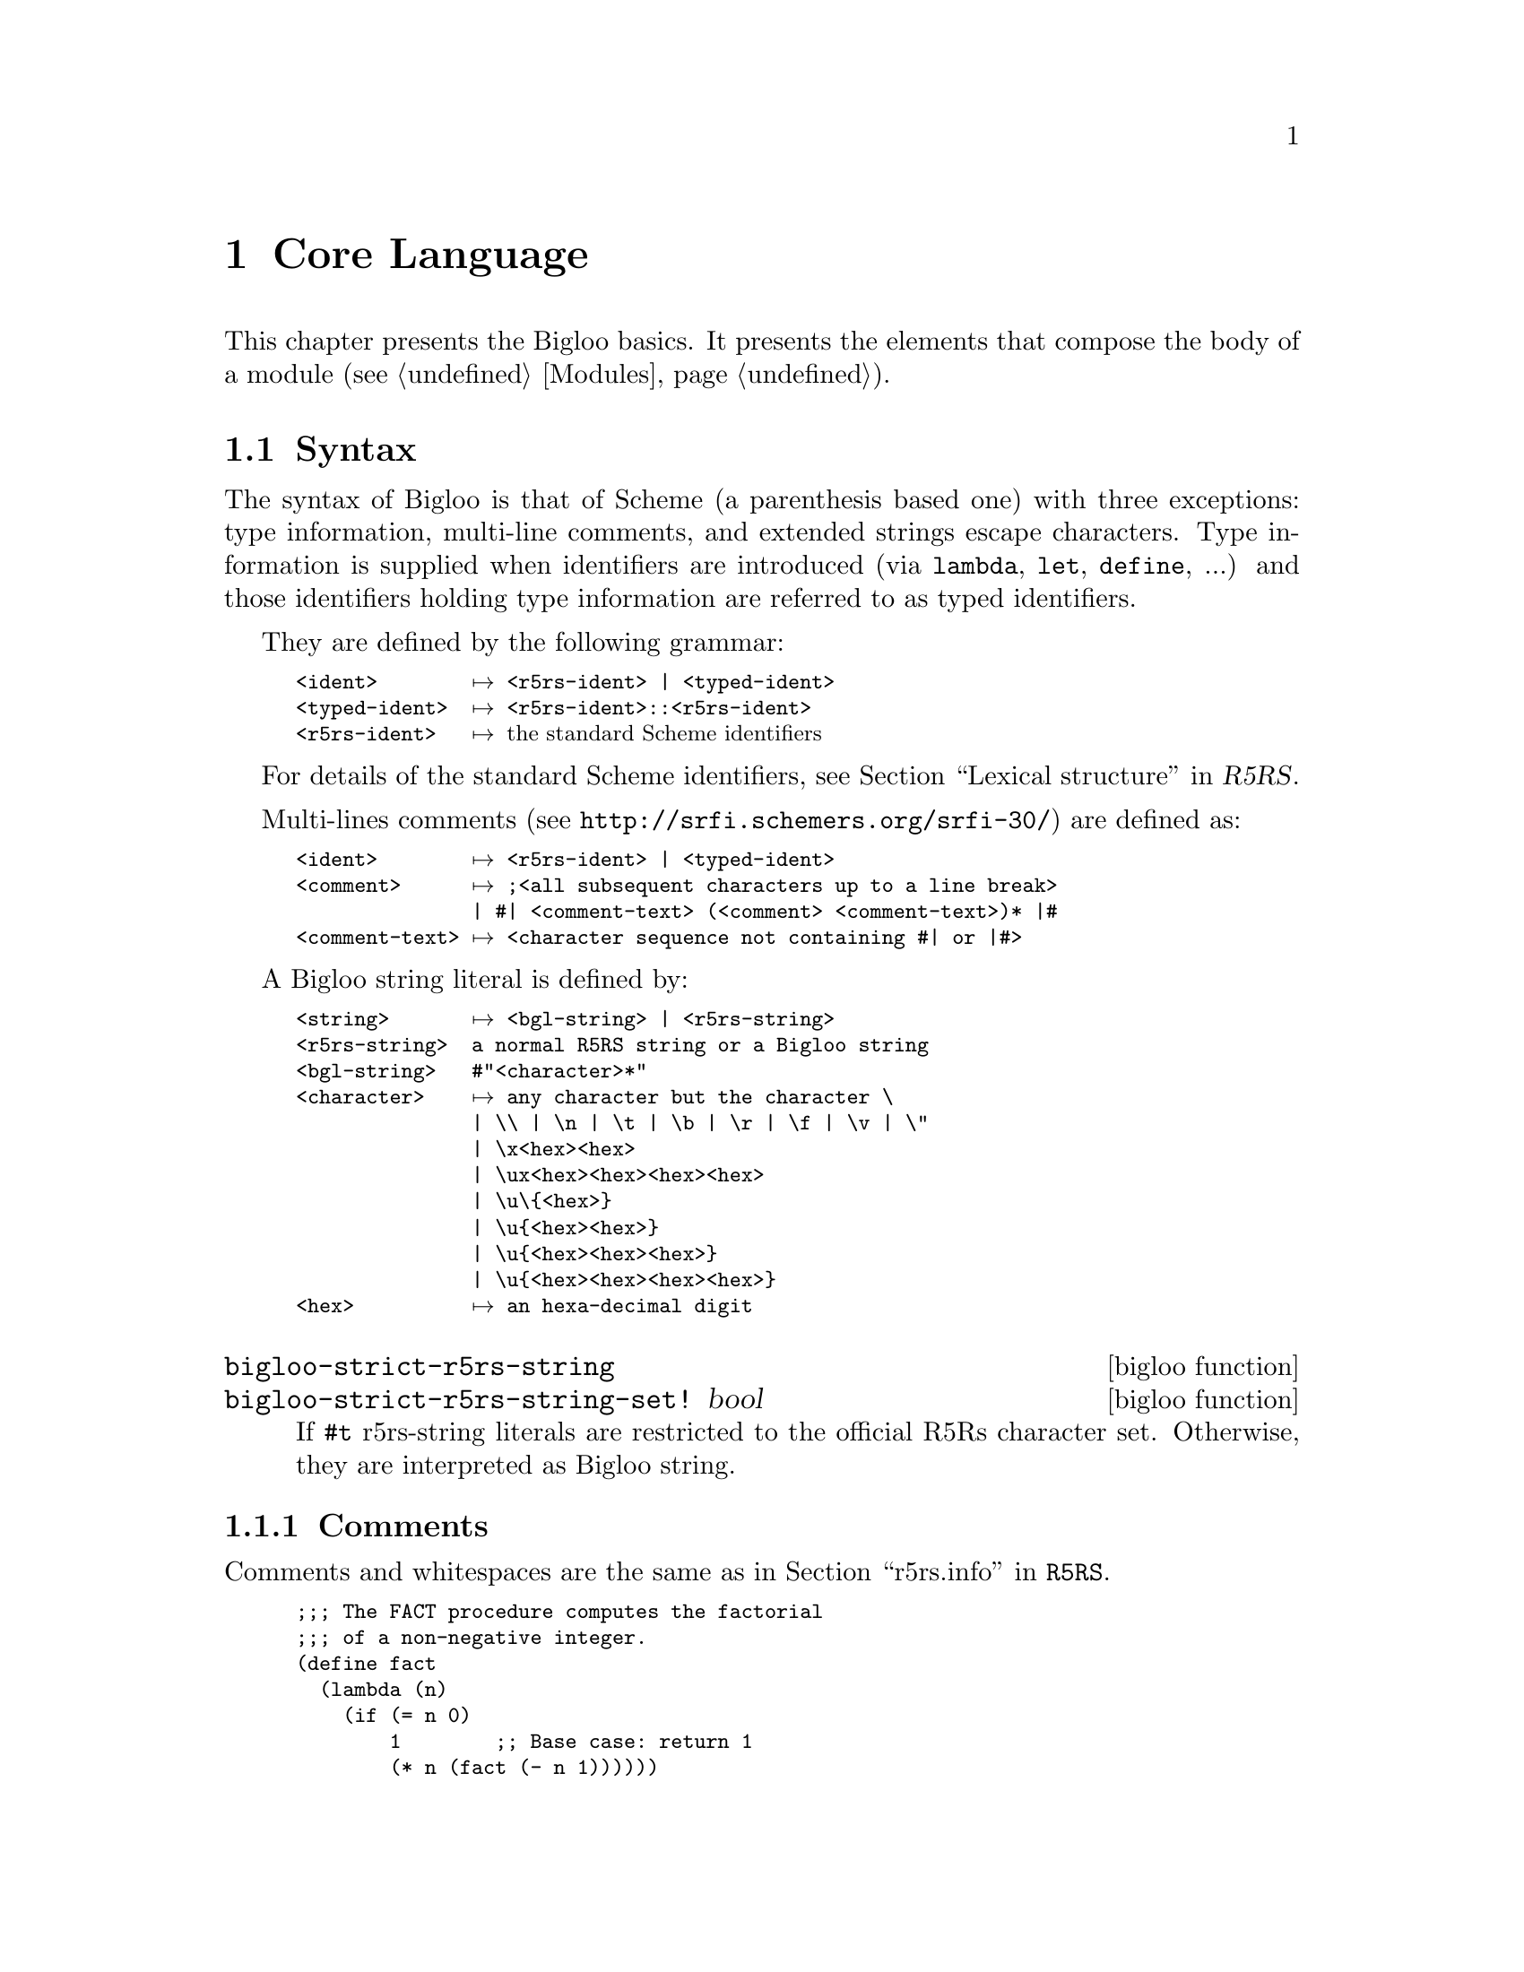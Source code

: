 @c =================================================================== @c
@c    serrano/prgm/project/bigloo/manuals/core.texi                    @c
@c    ------------------------------------------------------------     @c
@c    Author      :  Manuel Serrano                                    @c
@c    Creation    :  Sat Feb 23 07:14:12 2002                          @c
@c    Last change :                                                    @c
@c    Copyright   :  2002 Manuel Serrano                               @c
@c    ------------------------------------------------------------     @c
@c    The Bigloo core language                                         @c
@c =================================================================== @c

@c ------------------------------------------------------------------- @c
@c    The Core language                                                @c
@c ------------------------------------------------------------------- @c
@node Core Language, DSSSL Support, Modules, Top
@chapter Core Language

This chapter presents the Bigloo basics. It presents the elements
that compose the body of a module (see @ref{Modules}).

@menu
* Syntax::                      Identifiers and typed identifiers
* Comments::                    Bigloo comments
* Expressions::                 Expressions
* Definitions::                 Global definitions
@end menu

@c ------------------------------------------------------------------- @c
@c    The syntax                                                       @c
@c ------------------------------------------------------------------- @c
@node Syntax, Comments, Core Language, Core Language
@comment  node-name,  next,  previous,  up
@section Syntax
@cindex Syntax

The syntax of Bigloo is that of Scheme (a parenthesis based one) with
three exceptions: type information, multi-line comments, and extended
strings escape characters. Type information is supplied when identifiers
are introduced (via @code{lambda}, @code{let}, @code{define}, ...) and
those identifiers holding type information are referred to as typed
identifiers.

@cindex Typed identifier
They are defined by the following grammar:

@smallexample
<ident>        @expansion{} <r5rs-ident> | <typed-ident>
<typed-ident>  @expansion{} <r5rs-ident>::<r5rs-ident>
<r5rs-ident>   @expansion{} @r{the standard Scheme identifiers}
@end smallexample

For details of the standard Scheme identifiers, see 
@ref{Lexical structure, token,,r5rs.info,R5RS}.

@pindex Multi-line comments 
@cindex Multi-line comments 
@cindex SRFI-30
@cindex #|

Multi-lines comments (see @url{http://srfi.schemers.org/srfi-30/}) 
are defined as:

@smallexample
<ident>        @expansion{} <r5rs-ident> | <typed-ident>
<comment>      @expansion{} ;<all subsequent characters up to a line break>
       	       | #| <comment-text> (<comment> <comment-text>)* |#
<comment-text> @expansion{} <character sequence not containing #| or |#>
@end smallexample

@cindex Strings literal
A Bigloo string literal is defined by:

@smallexample
<string>       @expansion{} <bgl-string> | <r5rs-string>
<r5rs-string>  a normal R5RS string or a Bigloo string
<bgl-string>   #"<character>*"
<character>    @expansion{} any character but the character \
               | \\ | \n | \t | \b | \r | \f | \v | \"
               | \x<hex><hex>
               | \ux<hex><hex><hex><hex>
               | \u\@{<hex>@}
               | \u@{<hex><hex>@}
               | \u@{<hex><hex><hex>@}
               | \u@{<hex><hex><hex><hex>@}
<hex>          @expansion{} an hexa-decimal digit             
@end smallexample

@deffn {bigloo function} bigloo-strict-r5rs-string
@deffnx {bigloo function} bigloo-strict-r5rs-string-set! bool
If @code{#t} r5rs-string literals are restricted to the official R5Rs
character set. Otherwise, they are interpreted as Bigloo string.
@end deffn

@c ------------------------------------------------------------------- @c
@c    Comments                                                         @c
@c ------------------------------------------------------------------- @c
@node Comments, Expressions, Syntax, Core Language
@comment  node-name,  next,  previous,  up
@subsection Comments
@cindex comments
@cindex #;

Comments and whitespaces are the same as in 
@ref{Whitespace and comments,,r5rs.info,R5RS}.

@smalllisp
;;; The FACT procedure computes the factorial
;;; of a non-negative integer.
(define fact
  (lambda (n)
    (if (= n 0)
        1        ;; Base case: return 1
        (* n (fact (- n 1))))))
@end smalllisp

In addition, Bigloo supports @emph{s-expressions} comments. These
are introduced with the @code{#;} syntax:

@smalllisp
;;; The FACT procedure computes the factorial
;;; of a non-negative integer.
(define fact
  (lambda (n)
    #;(if (< n 2) 1 (* #;n (fact (- n 1))))
    (if (= n 0)
        1
        (* n (fact (- n 1))))))
@end smalllisp


@c ------------------------------------------------------------------- @c
@c    Expressions                                                      @c
@c ------------------------------------------------------------------- @c
@node Expressions, Definitions, Comments, Core Language
@comment  node-name,  next,  previous,  up
@subsection Expressions
@cindex Expressions

Bigloo expressions are the same as in @ref{Expressions, , r5rs.info, R5RS}.
Bigloo has more syntactic keywords than Scheme. The Bigloo syntactic
keywords are:

@example
=>                      do                    or
and                     else                  quasiquote
begin                   if                    quote
case                    lambda                set!
cond                    let                   unquote
unquote-splicing        define                let*
delay                   letrec                module
labels                  try                   define-struct
unwind-protect          bind-exit             define-inline
regular-grammar         lalr-grammar          regular-search
define-expander         define-macro          match-case
match-lambda            pragma                failure
assert                  define-generic        define-method
instantiate             duplicate             with-access
widen!                  shrink!               multiple-value-bind
let-syntax              letrec-syntax         define-syntax
cond-expand             receive               args-parse
define-record-type      and-let*              letrec*
@end example

@noindent All other non atomic Bigloo forms are evaluated as function
calls or macro class.

@deffn {syntax} @r{<variable>}
@deffnx {syntax} quote datum
@deffnx {syntax} @code{'}@r{datum}
@deffnx {syntax} @r{<constant>}
@smalllisp
(define x 28)                          @result{}
x                                      @result{} 28
(quote a)                              @result{} A
(quote #(a b c))                       @result{} #(A B C)
(quote (+ 1 2))                        @result{} (+ 1 2)
'a                                     @result{} A
'#(a b c)                              @result{} #(A B C)
'()                                    @result{} ()
'(+ 1 2)                               @result{} (+ 1 2)
'(quote a)                             @result{} (QUOTE A)
'"abc"                                 @result{} "abc"
"abc"                                  @result{} "abc"
'145932                                @result{} 145932
145932                                 @result{} 145932
'#t                                    @result{} #t
#t                                     @result{} #t
@end smalllisp
@end deffn

@deffn {syntax} operator operand @dots{}
@cindex @w{procedure call}
@cindex @w{call}
@smalllisp
(+ 3 4)                                @result{} 7
((if #f + *) 3 4)                      @result{} 12
((lambda (x) (+ 1 x)) 5)               @result{} 6
@end smalllisp
@end deffn

@deffn {syntax} lambda formals body
@smalllisp
(lambda (x) (+ x x))                   @result{} @emph{a procedure}
((lambda (x) (+ x x)) 4)               @result{} 8

(define reverse-subtract
  (lambda (x y) (- y x)))
(reverse-subtract 7 10)                @result{} 3

(define add4
  (let ((x 4))
    (lambda (y) (+ x y))))
(add4 6)                               @result{} 10

((lambda x x) 3 4 5 6)                 @result{} (3 4 5 6)
((lambda (x y . z) z)
 3 4 5 6)                              @result{} (5 6)
@end smalllisp
@end deffn

@deffn {syntax} if test consequent [alternate]
@smalllisp
(if (> 3 2) 'yes 'no)                  @result{} yes
(if (> 2 3) 'yes 'no)                  @result{} no
(if (> 3 2)
    (- 3 2)
    (+ 3 2))                           @result{} 1
@end smalllisp
@end deffn

@deffn {syntax} set!  variable expression
@smalllisp
(define x 2)
(+ x 1)                                @result{} 3
(set! x 4)                             @result{} @emph{unspecified}
(+ x 1)                                @result{} 5
@end smalllisp
@end deffn

@deffn {library syntax} cond clause clause @dots{}

Bigloo considers @code{else} as a keyword. It thus ignores clauses
following an @code{else}-clause.

@smalllisp
(cond ((> 3 2) 'greater)
      ((< 3 2) 'less))                 @result{} greater

(cond ((> 3 3) 'greater)
      ((< 3 3) 'less)
      (else 'equal))                   @result{} equal

(cond ((assv 'b '((a 1) (b 2))) => cadr)
      (else #f))                       @result{} 2
@end smalllisp
@end deffn

@deffn {library syntax} case key clause clause @dots{}
@smalllisp
(case (* 2 3)
  ((2 3 5 7) 'prime)
  ((1 4 6 8 9) 'composite))            @result{} composite
(case (car '(c d))
  ((a) 'a)
  ((b) 'b))                            @result{} @emph{unspecified}
(case (car '(c d))
  ((a e i o u) 'vowel)
  ((w y) 'semivowel)
  (else 'consonant))                   @result{} consonant
@end smalllisp
@end deffn

@deffn {library syntax} and test @dots{}
@smalllisp
(and (= 2 2) (> 2 1))                  @result{} #t
(and (= 2 2) (< 2 1))                  @result{} #f
(and 1 2 'c '(f g))                    @result{} (f g)
(and)                                  @result{} #t
@end smalllisp
@end deffn
 
@deffn {bigloo syntax} and-let* test @dots{}
@cindex SRFI-2

@smalllisp
(and-let* ((x 1) (y 2)) (cons x y))    @result{} (1 . 2)
(and-let* ((x 1) (z #f)) x)            @result{} #f

(and-let* ((my-list (compute-list)) ((not (null? my-list))))
          (do-something my-list))

(define (look-up key alist)
  (and-let* ((x (assq key alist))) (cdr x)))

(or (and-let* ((c (read-char))
               ((not (eof-object? c))))
              (string-set! some-str i c)  
              (set! i (+ 1 i)))
@end smalllisp

@end deffn
 
@deffn {library syntax} or test @dots{}
@smalllisp
(or (= 2 2) (> 2 1))                   @result{} #t
(or (= 2 2) (< 2 1))                   @result{} #t
(or #f #f #f)                          @result{} #f
(or (memq 'b '(a b c)) 
    (/ 3 0))                           @result{} (b c)
@end smalllisp
@end deffn

@deffn {library syntax} let [name] (binding @dots{}) body
@smalllisp
(let ((x 2) (y 3))
  (* x y))                             @result{} 6

(let ((x 2) (y 3))
  (let ((x 7)
        (z (+ x y)))
    (* z x)))                          @result{} 35

(let loop ((l '(1 2 3)))
   (if (null? l)
       '()
       (cons (+ 1 (car l)) 
             (loop (cdr l)))))         @result{} (2 3 4)
@end smalllisp

If a @var{binding} is a symbol, then, it introduces a variable bound
to the @code{#unspecified} value.

@smalllisp
(let (x)
   x)                                 @result{} #unspecified
@end smalllisp

Bigloo's named let differs from R5Rs named let because @var{name}
is bound in @var{binding}. That is,

@smalllisp
(let ((l 'a-symbol))
  (let l ((x l))
     x))                               @result{} #<procedure>
@end smalllisp

while R5Rs states that,

@smalllisp
(let ((l 'a-symbol))
  (let l ((x l))
     x))                               @result{} a-symbol
@end smalllisp
@end deffn

@deffn {library syntax} let* (binding @dots{}) body
@smalllisp
(let ((x 2) (y 3))
  (let* ((x 7)
         (z (+ x y)))
    (* z x)))                          @result{} 70
@end smalllisp
@end deffn

@deffn {library syntax} letrec (binding @dots{}) body
@smalllisp
(letrec ((even?
          (lambda (n)
            (if (zero? n)
                #t
                (odd? (- n 1)))))
         (odd?
          (lambda (n)
            (if (zero? n)
                #f
                (even? (- n 1))))))
  (even? 88))   
                                       @result{} #t
@end smalllisp
@end deffn

@deffn {bigloo syntax} letrec* (binding @dots{}) body

Each binding has the form

@smalllisp
((<variable1> <init1>) ...)
@end smalllisp

Each @code{<init>} is an expression.Any variable must not appear more
than once in the @code{<variable>}s.

The @code{<variable>}s are bound to fresh locations, each <variable>
is assigned in left-to-right order to the result of evaluating the
corresponding @code{<init>}, the @code{<body>} is evaluated in the resulting
environment, and the values of the last expression in <body> are
returned. Despite the left-to-right evaluation and assignment order,
each binding of a <variable> has the entire letrec* expression as its
region, making it possible to define mutually recursive procedures.

Examples:

@smalllisp
(letrec* ((x 1)
          (f (lambda (y) (+ x y))))
   (f 3))
                                       @result{} 4
(letrec* ((p (lambda (x)
                (+ 1 (q (- x 1)))))
          (q (lambda (y)
                (if (zero? y)
                    0
                    (+ 1 (p (- y 1))))))
          (x (p 5))
          (y x))
  y)
                                       @result{} 5
@end smalllisp

It must be possible to evaluate each @code{<init>} without assigning or
referring to the value of the corresponding <variable> or the
@code{<variable>} of any of the bindings that follow it in
<bindings>. Another restriction is that the continuation of each
@code{<init>} should not be invoked more than once. 

@end deffn

@deffn {bigloo syntax} labels ((name (arg @dots{}) body) @dots{}) body
The syntax is similar to the Common Lisp one [Steele90],
where created bindings are immutable.

@smalllisp
(labels ((loop (f l acc)
               (if (null? l) 
                   (reverse! acc) 
                   (loop f (cdr l) (cons (f (car l)) acc)))))
   (loop (lambda (x) (+ 1 x)) (list 1 2 3) '()))
   @result{} (2 3 4)
@end smalllisp
@end deffn

@deffn {library syntax} begin expression expression @dots{}
@smalllisp
(define x 0)

(begin (set! x 5)
       (+ x 1))                        @result{} 6

(begin (display "4 plus 1 equals ")
       (display (+ 4 1)))              @result{} @emph{unspecified}
                                       @print{} 4 plus 1 equals 5
@end smalllisp
@end deffn

@c @deffn {library syntax} do ((variable init step)@dots{})
@deffn {library syntax} do ((variable init step) @dots{}) (test expression @dots{}) body
@smalllisp
(do ((vec (make-vector 5))
     (i 0 (+ i 1)))
    ((= i 5) vec)
  (vector-set! vec i i))               @result{} #(0 1 2 3 4)

(let ((x '(1 3 5 7 9)))
  (do ((x x (cdr x))
       (sum 0 (+ sum (car x))))
      ((null? x) sum)))                @result{} 25
@end smalllisp
@end deffn

@deffn {library syntax} delay expression
@end deffn

@deffn {syntax} quasiquote template
@deffnx {syntax} @t{`} template
@cindex @w{quotation}
@smalllisp
`(list ,(+ 1 2) 4)                     @result{} (list 3 4)
(let ((name 'a)) `(list ,name ',name))           
          @result{} (list a (quote a))
`(a ,(+ 1 2) ,@@(map abs '(4 -5 6)) b)           
          @result{} (a 3 4 5 6 b)
`((@samp{foo} ,(- 10 3)) ,@@(cdr '(c)) . ,(car '(cons)))           
          @result{} ((foo 7) . cons)
`#(10 5 ,(sqrt 4) ,@@(map sqrt '(16 9)) 8)           
          @result{} #(10 5 2 4 3 8)
`(a `(b ,(+ 1 2) ,(foo ,(+ 1 3) d) e) f)           
          @result{} (a `(b ,(+ 1 2) ,(foo 4 d) e) f)
(let ((name1 'x)
      (name2 'y))
  `(a `(b ,,name1 ,',name2 d) e))           
          @result{} (a `(b ,x ,'y d) e)
(quasiquote (list (unquote (+ 1 2)) 4))           
          @result{} (list 3 4)
'(quasiquote (list (unquote (+ 1 2)) 4))           
          @result{} `(list ,(+ 1 2) 4)
     @emph{}i.e., (quasiquote (list (unquote (+ 1 2)) 4))
@end smalllisp
@end deffn

@c ------------------------------------------------------------------- @c
@c    Definitions                                                      @c
@c ------------------------------------------------------------------- @c
@node Definitions, , Expressions, Core Language
@comment  node-name,  next, Expressions,  up
@subsection Definitions
@cindex Definitions

Global bindings are introduced by the @code{define} form:
@deffn {syntax} define variable expression
@deffnx {syntax} define (variable arg @dots{}) body
@smalllisp
(define add3
  (lambda (x) (+ x 3)))
(add3 3)                               @result{} 6
(define first car)
(first '(1 2))                         @result{} 1
@end smalllisp
@end deffn

@xref{Definitions, ,r5rs.info}, for more details. The Bigloo module
language (See @ref{Module Declaration}) enables @emph{exports} and
@emph{imports} of global definitions.


